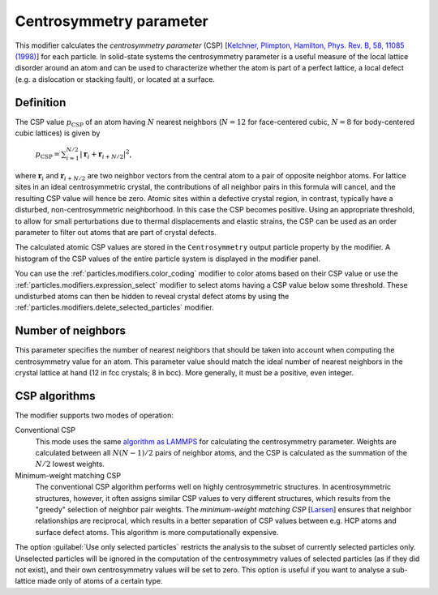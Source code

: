 .. _particles.modifiers.centrosymmetry:

Centrosymmetry parameter
------------------------

.. image:: /images/modifiers/centrosymmetry_panel.*
  :width: 30%
  :align: right
  
This modifier calculates the *centrosymmetry parameter* (CSP) [`Kelchner, Plimpton, Hamilton, Phys. Rev. B, 58, 11085 (1998) <http://link.aps.org/doi/10.1103/PhysRevB.58.11085>`__] for each particle.
In solid-state systems the centrosymmetry parameter is a useful measure of the local
lattice disorder around an atom and can be used to characterize whether the atom is
part of a perfect lattice, a local defect (e.g. a dislocation or stacking fault), or located at a surface.

Definition
""""""""""

The CSP value :math:`p_{\mathrm{CSP}}` of an atom having :math:`N` nearest neighbors (:math:`N = 12` for face-centered cubic, :math:`N = 8` for body-centered cubic lattices)
is given by

  :math:`p_{\mathrm{CSP}} = \sum_{i=1}^{N/2}{|\mathbf{r}_i + \mathbf{r}_{i+N/2}|^2}`,

where :math:`\mathbf{r}_i` and :math:`\mathbf{r}_{i+N/2}` are two neighbor vectors from the central atom to a pair of opposite neighbor atoms.
For lattice sites in an ideal centrosymmetric crystal, the contributions of all neighbor pairs in this formula will cancel, and
the resulting CSP value will hence be zero. Atomic sites within a defective crystal region, in contrast, typically have a disturbed, non-centrosymmetric
neighborhood. In this case the CSP becomes positive. Using an appropriate threshold, to allow for small perturbations due to thermal displacements and elastic strains,
the CSP can be used as an order parameter to filter out atoms that are part of crystal defects.

The calculated atomic CSP values are stored in the ``Centrosymmetry`` output particle property by the modifier.
A histogram of the CSP values of the entire particle system is displayed in the modifier panel.

You can use the :ref:`particles.modifiers.color_coding` modifier to color atoms based on their CSP value
or use the :ref:`particles.modifiers.expression_select` modifier to select atoms having a CSP value below some threshold.
These undisturbed atoms can then be hidden to reveal crystal defect atoms by using the :ref:`particles.modifiers.delete_selected_particles` modifier.

Number of neighbors
"""""""""""""""""""

This parameter specifies the number of nearest neighbors that should be taken into account when computing the centrosymmetry value for an atom.
This parameter value should match the ideal number of nearest neighbors in the crystal lattice at hand (12 in fcc crystals; 8 in bcc). More generally, it must be a positive, even integer.

CSP algorithms
""""""""""""""

The modifier supports two modes of operation:

Conventional CSP
  This mode uses the same `algorithm as LAMMPS <https://docs.lammps.org/compute_centro_atom.html>`__ for calculating the centrosymmetry parameter.
  Weights are calculated between all :math:`N (N - 1) / 2` pairs of neighbor atoms, and the CSP is calculated as the summation of the :math:`N / 2` lowest weights.

Minimum-weight matching CSP
  The conventional CSP algorithm performs well on highly centrosymmetric structures. In acentrosymmetric structures, however, it often assigns similar CSP values to very different structures, which results
  from the "greedy" selection of neighbor pair weights. The *minimum-weight matching CSP* [`Larsen <https://arxiv.org/abs/2003.08879>`__]
  ensures that neighbor relationships are reciprocal, which results in a better separation of CSP values between e.g. HCP atoms and surface defect atoms.
  This algorithm is more computationally expensive.

The option :guilabel:`Use only selected particles` restricts the analysis to the
subset of currently selected particles only. Unselected particles will be ignored in the computation
of the centrosymmetry values of selected particles (as if they did not exist), and their own
centrosymmetry values will be set to zero. 
This option is useful if you want to analyse a sub-lattice made only of atoms of a certain type.

.. note:
  
  The modifier needs to see the complete set of particles to perform the computation. It should therefore be placed at the
  beginning of the data pipeline, preceding any modifiers that delete particles.


.. seealso::

  :py:class:`ovito.modifiers.CentroSymmetryModifier` (Python API)